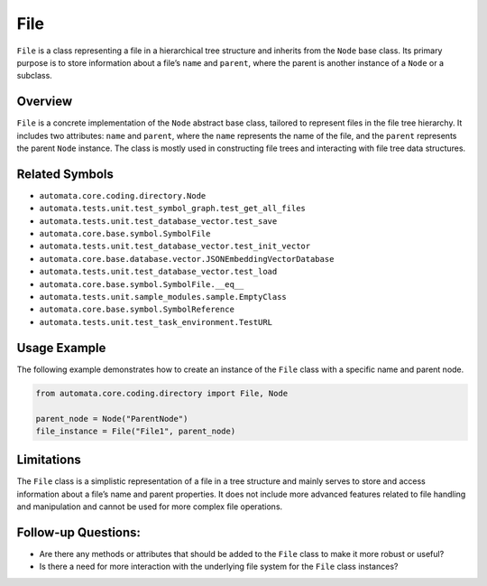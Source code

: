 File
====

``File`` is a class representing a file in a hierarchical tree structure
and inherits from the ``Node`` base class. Its primary purpose is to
store information about a file’s ``name`` and ``parent``, where the
parent is another instance of a ``Node`` or a subclass.

Overview
--------

``File`` is a concrete implementation of the ``Node`` abstract base
class, tailored to represent files in the file tree hierarchy. It
includes two attributes: ``name`` and ``parent``, where the ``name``
represents the name of the file, and the ``parent`` represents the
parent ``Node`` instance. The class is mostly used in constructing file
trees and interacting with file tree data structures.

Related Symbols
---------------

-  ``automata.core.coding.directory.Node``
-  ``automata.tests.unit.test_symbol_graph.test_get_all_files``
-  ``automata.tests.unit.test_database_vector.test_save``
-  ``automata.core.base.symbol.SymbolFile``
-  ``automata.tests.unit.test_database_vector.test_init_vector``
-  ``automata.core.base.database.vector.JSONEmbeddingVectorDatabase``
-  ``automata.tests.unit.test_database_vector.test_load``
-  ``automata.core.base.symbol.SymbolFile.__eq__``
-  ``automata.tests.unit.sample_modules.sample.EmptyClass``
-  ``automata.core.base.symbol.SymbolReference``
-  ``automata.tests.unit.test_task_environment.TestURL``

Usage Example
-------------

The following example demonstrates how to create an instance of the
``File`` class with a specific name and parent node.

.. code:: python

   from automata.core.coding.directory import File, Node

   parent_node = Node("ParentNode")
   file_instance = File("File1", parent_node)

Limitations
-----------

The ``File`` class is a simplistic representation of a file in a tree
structure and mainly serves to store and access information about a
file’s name and parent properties. It does not include more advanced
features related to file handling and manipulation and cannot be used
for more complex file operations.

Follow-up Questions:
--------------------

-  Are there any methods or attributes that should be added to the
   ``File`` class to make it more robust or useful?
-  Is there a need for more interaction with the underlying file system
   for the ``File`` class instances?
